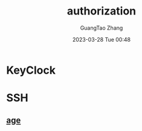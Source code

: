 :PROPERTIES:
:ID:       cd028f78-7dc1-4325-afc7-00d917c138ff
:END:
#+TITLE: authorization
#+AUTHOR: GuangTao Zhang
#+EMAIL: gtrunsec@hardenedlinux.org
#+DATE: 2023-03-28 Tue 00:48


* KeyClock


* SSH

** [[id:16cebc40-afd4-42d7-be25-2fb9cbd2fd5f][age]]

